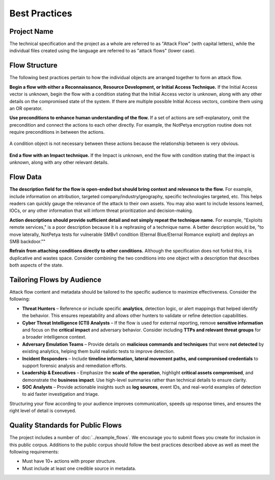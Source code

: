 Best Practices
--------------

Project Name
~~~~~~~~~~~~

The technical specification and the project as a whole are referred to as
"Attack Flow" (with capital letters), while the individual files created using
the language are referred to as "attack flows" (lower case).

Flow Structure
~~~~~~~~~~~~~~

The following best practices pertain to how the individual objects are arranged
together to form an attack flow.

**Begin a flow with either a Reconnaissance, Resource Development, or Initial
Access Technique.** If the Initial Access vector is unknown, begin the flow with
a condition stating that the Initial Access vector is unknown, along with any
other details on the compromised state of the system. If there are multiple
possible Initial Access vectors, combine them using an OR operator.

**Use preconditions to enhance human understanding of the flow.** If a set of
actions are self-explanatory, omit the precondition and connect the actions to
each other directly. For example, the NotPetya encryption routine does not
require preconditions in between the actions.

.. figure:: ../_static/notpetya-excerpt.png
   :alt: An excerpt from the NotPetya flow. A scheduled task action to reboot the machine leads to the rebooting action.
   :align: center

   A condition object is not necessary between these actions because the
   relationship between is very obvious.

**End a flow with an Impact technique.** If the Impact is unknown, end the flow
with condition stating that the impact is unknown, along with any other relevant
details.

Flow Data
~~~~~~~~~

**The description field for the flow is open-ended but should bring context and
relevance to the flow.** For example, include information on attribution,
targeted company/industry/geography, specific technologies targeted, etc. This
helps readers can quickly gauge the relevance of the attack to their own assets.
You may also want to include lessons learned, IOCs, or any other information
that will inform threat prioritization and decision-making.

**Action descriptions should provide sufficient detail and not simply repeat the
technique name.** For example, "Exploits remote services," is a poor description
because it is a rephrasing of a technique name. A better description would be,
"to move laterally, NotPetya tests for vulnerable SMBv1 condition (Eternal
Blue/Eternal Romance exploit) and deploys an SMB backdoor.""

**Refrain from attaching conditions directly to other conditions.** Although the
specification does not forbid this, it is duplicative and wastes space. Consider
combining the two conditions into one object with a description that describes both
aspects of the state.

Tailoring Flows by Audience
~~~~~~~~~~~~~~~~~~~~~~~~~~~

Attack flow content and metadata should be tailored to the specific audience to
maximize effectiveness. Consider the following:

* **Threat Hunters** – Reference or include specific **analytics**, detection
  logic, or alert mappings that helped identify the behavior. This ensures
  repeatability and allows other hunters to validate or refine detection
  capabilities.
* **Cyber Threat Intelligence (CTI) Analysts** – If the flow is used for
  external reporting, remove **sensitive information** and focus on the
  **critical impact** and adversary behavior. Consider including **TTPs and
  relevant threat groups** for a broader intelligence context.
* **Adversary Emulation Teams** – Provide details on **malicious commands and
  techniques** that were **not detected** by existing analytics, helping them
  build realistic tests to improve detection.
* **Incident Responders** – Include **timeline information, lateral movement
  paths, and compromised credentials** to support forensic analysis and
  remediation efforts.
* **Leadership & Executives** – Emphasize the **scale of the operation**,
  highlight **critical assets compromised**, and demonstrate the **business
  impact**. Use high-level summaries rather than technical details to ensure
  clarity.
* **SOC Analysts** – Provide actionable insights such as **log sources**, event
  IDs, and real-world examples of detection to aid faster investigation and
  triage.

Structuring your flow according to your audience improves communication, speeds up response times, and ensures the right level of detail is conveyed.


Quality Standards for Public Flows
~~~~~~~~~~~~~~~~~~~~~~~~~~~~~~~~~~

The project includes a number of :doc:`../example_flows`. We encourage you to submit flows
you create for inclusion in this public corpus. Additions to the public corpus should
follow the best practices described above as well as meet the following requirements:

* Must have 10+ actions with proper structure.
* Must include at least one credible source in metadata.
